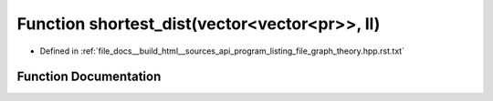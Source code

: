.. _exhale_function_program__listing__file__graph__theory_8hpp_8rst_8txt_1ab3a7d43d72b3b29fe76007905c3feb2d:

Function shortest_dist(vector<vector<pr>>, ll)
==============================================

- Defined in :ref:`file_docs__build_html__sources_api_program_listing_file_graph_theory.hpp.rst.txt`


Function Documentation
----------------------


.. doxygenfunction:: shortest_dist(vector<vector<pr>>, ll)
